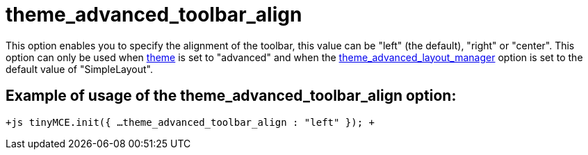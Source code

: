 :rootDir: ./../../
:partialsDir: {rootDir}partials/
= theme_advanced_toolbar_align

This option enables you to specify the alignment of the toolbar, this value can be "left" (the default), "right" or "center". This option can only be used when xref:reference/configuration/theme.adoc[theme] is set to "advanced" and when the xref:reference/configuration/theme_advanced_layout_manager.adoc[theme_advanced_layout_manager] option is set to the default value of "SimpleLayout".

[[example-of-usage-of-the-theme_advanced_toolbar_align-option]]
== Example of usage of the theme_advanced_toolbar_align option:
anchor:exampleofusageofthetheme_advanced_toolbar_alignoption[historical anchor]

`+js
tinyMCE.init({
  ...
  theme_advanced_toolbar_align : "left"
});
+`
